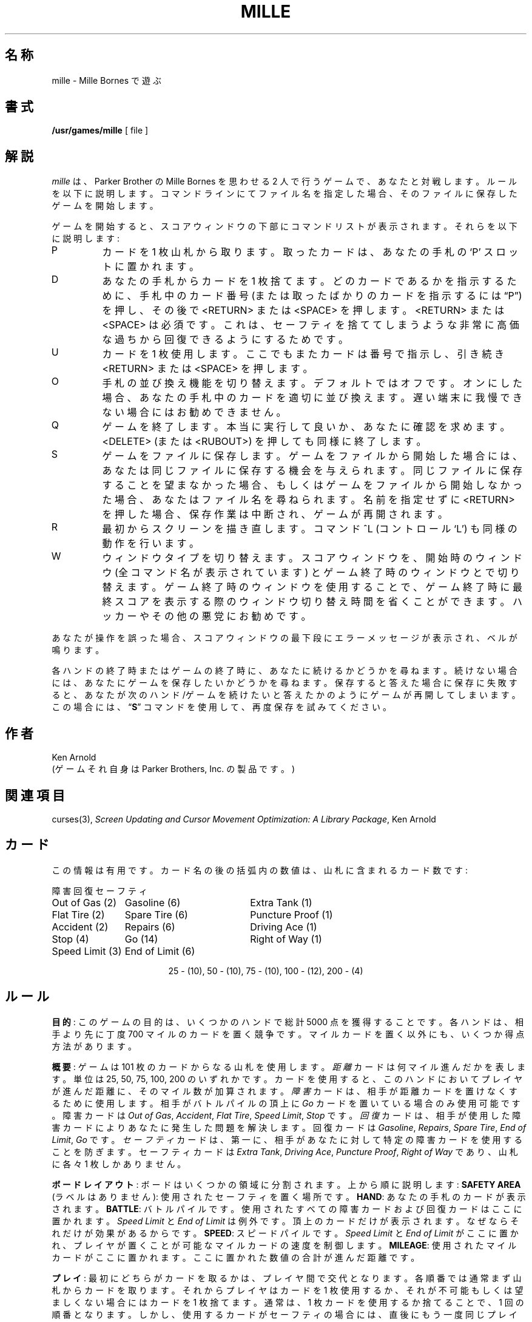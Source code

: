 .\" Copyright (c) 1983, 1993
.\"	The Regents of the University of California.  All rights reserved.
.\"
.\" Redistribution and use in source and binary forms, with or without
.\" modification, are permitted provided that the following conditions
.\" are met:
.\" 1. Redistributions of source code must retain the above copyright
.\"    notice, this list of conditions and the following disclaimer.
.\" 2. Redistributions in binary form must reproduce the above copyright
.\"    notice, this list of conditions and the following disclaimer in the
.\"    documentation and/or other materials provided with the distribution.
.\" 3. All advertising materials mentioning features or use of this software
.\"    must display the following acknowledgement:
.\"	This product includes software developed by the University of
.\"	California, Berkeley and its contributors.
.\" 4. Neither the name of the University nor the names of its contributors
.\"    may be used to endorse or promote products derived from this software
.\"    without specific prior written permission.
.\"
.\" THIS SOFTWARE IS PROVIDED BY THE REGENTS AND CONTRIBUTORS ``AS IS'' AND
.\" ANY EXPRESS OR IMPLIED WARRANTIES, INCLUDING, BUT NOT LIMITED TO, THE
.\" IMPLIED WARRANTIES OF MERCHANTABILITY AND FITNESS FOR A PARTICULAR PURPOSE
.\" ARE DISCLAIMED.  IN NO EVENT SHALL THE REGENTS OR CONTRIBUTORS BE LIABLE
.\" FOR ANY DIRECT, INDIRECT, INCIDENTAL, SPECIAL, EXEMPLARY, OR CONSEQUENTIAL
.\" DAMAGES (INCLUDING, BUT NOT LIMITED TO, PROCUREMENT OF SUBSTITUTE GOODS
.\" OR SERVICES; LOSS OF USE, DATA, OR PROFITS; OR BUSINESS INTERRUPTION)
.\" HOWEVER CAUSED AND ON ANY THEORY OF LIABILITY, WHETHER IN CONTRACT, STRICT
.\" LIABILITY, OR TORT (INCLUDING NEGLIGENCE OR OTHERWISE) ARISING IN ANY WAY
.\" OUT OF THE USE OF THIS SOFTWARE, EVEN IF ADVISED OF THE POSSIBILITY OF
.\" SUCH DAMAGE.
.\"
.\"	@(#)mille.6	8.2 (Berkeley) 12/30/93
.\" %FreeBSD: src/games/mille/mille.6,v 1.4.2.1 2001/07/22 11:01:22 dd Exp %
.\"
.\" $FreeBSD: doc/ja_JP.eucJP/man/man6/mille.6,v 1.4 2001/05/14 01:09:39 horikawa Exp $
.TH MILLE 6 "December 30, 1993"
.UC 4
.SH 名称
mille \- Mille Bornes で遊ぶ
.SH 書式
.B /usr/games/mille
[ file ]
.SH 解説
.I mille
は、Parker Brother の Mille Bornes を思わせる 2 人で行うゲームで、
あなたと対戦します。
ルールを以下に説明します。
コマンドラインにてファイル名を指定した場合、
そのファイルに保存したゲームを開始します。
.PP
ゲームを開始すると、スコアウィンドウの下部にコマンドリストが表示されます。
それらを以下に説明します:
.IP P
カードを 1 枚山札から取ります。
取ったカードは、あなたの手札の `P' スロットに置かれます。
.IP D
あなたの手札からカードを 1 枚捨てます。
どのカードであるかを指示するために、手札中のカード番号
(または取ったばかりのカードを指示するには \*(lqP\*(rq) を押し、
その後で <RETURN> または <SPACE> を押します。
<RETURN> または <SPACE> は必須です。
これは、
セーフティを捨ててしまうような非常に高価な過ちから
回復できるようにするためです。
.IP U
カードを 1 枚使用します。
ここでもまたカードは番号で指示し、引き続き <RETURN> または <SPACE> を押します。
.IP O
手札の並び換え機能を切り替えます。
デフォルトではオフです。
オンにした場合、あなたの手札中のカードを適切に並び換えます。
遅い端末に我慢できない場合にはお勧めできません。
.IP Q
ゲームを終了します。本当に実行して良いか、あなたに確認を求めます。
<DELETE> (または <RUBOUT>) を押しても同様に終了します。
.IP S
ゲームをファイルに保存します。
ゲームをファイルから開始した場合には、
あなたは同じファイルに保存する機会を与えられます。
同じファイルに保存することを望まなかった場合、
もしくはゲームをファイルから開始しなかった場合、
あなたはファイル名を尋ねられます。
名前を指定せずに <RETURN> を押した場合、保存作業は中断され、
ゲームが再開されます。
.IP R
最初からスクリーンを描き直します。
コマンド ^L (コントロール `L') も同様の動作を行います。
.IP W
ウィンドウタイプを切り替えます。
スコアウィンドウを、開始時のウィンドウ (全コマンド名が表示されています) と
ゲーム終了時のウィンドウとで切り替えます。
ゲーム終了時のウィンドウを使用することで、
ゲーム終了時に最終スコアを表示する際のウィンドウ切り替え時間を
省くことができます。
ハッカーやその他の悪党にお勧めです。
.PP
あなたが操作を誤った場合、
スコアウィンドウの最下段にエラーメッセージが表示され、
ベルが鳴ります。
.PP
各ハンドの終了時またはゲームの終了時に、
あなたに続けるかどうかを尋ねます。
続けない場合には、あなたにゲームを保存したいかどうかを尋ねます。
保存すると答えた場合に保存に失敗すると、
あなたが次のハンド/ゲームを続けたいと答えたかのように
ゲームが再開してしまいます。
この場合には、
.RB \*(lq S \*(rq
コマンドを使用して、再度保存を試みてください。
.SH 作者
Ken Arnold
.br
(ゲームそれ自身は Parker Brothers, Inc. の製品です。)
.SH "関連項目"
curses(3),
.I "Screen Updating and Cursor Movement Optimization:"
.IR "A Library Package" ,
Ken Arnold
.SH カード
この情報は有用です。
カード名の後の括弧内の数値は、山札に含まれるカード数です:
.sp
.nf
.ne 10
.ta \w'Speed Limit (3)'u+3n \w'Speed Limit (3)'u+\w'End of Limit (6)'u+6n
障害	回復	セーフティ
.sp
Out of Gas (2)	Gasoline (6)	Extra Tank (1)
Flat Tire (2)	Spare Tire (6)	Puncture Proof (1)
Accident (2)	Repairs (6)	Driving Ace (1)
Stop (4)	Go (14)	Right of Way (1)
Speed Limit (3)	End of Limit (6)
.sp
.ce
25 \- (10), 50 \- (10), 75 \- (10), 100 \- (12), 200 \- (4)
.sp
.fi
.DT
.SH ルール
.BR 目的 :
このゲームの目的は、いくつかのハンドで総計 5000 点を獲得することです。
各ハンドは、相手より先に丁度 700 マイルのカードを置く競争です。
マイルカードを置く以外にも、いくつか得点方法があります。
.PP
.BR 概要 :
ゲームは 101 枚のカードからなる山札を使用します。
.I 距離
カードは何マイル進んだかを表します。
単位は 25, 50, 75, 100, 200 のいずれかです。
カードを使用すると、このハンドにおいてプレイヤが進んだ距離に、
そのマイル数が加算されます。
.I 障害
カードは、相手が距離カードを置けなくするために使用します。
相手がバトルパイルの頂上に
.I Go
カードを置いている場合のみ使用可能です。
障害カードは
.IR "Out of Gas" ,
.IR "Accident" ,
.IR "Flat Tire" ,
.IR "Speed Limit" ,
.IR "Stop"
です。
.I 回復
カードは、相手が使用した障害カードによりあなたに発生した問題を解決します。
回復カードは
.IR "Gasoline" ,
.IR "Repairs" ,
.IR "Spare Tire" ,
.IR "End of Limit" ,
.IR "Go"
です。
.I セーフティ
カードは、第一に、
相手があなたに対して特定の障害カードを使用することを防ぎます。
セーフティカードは
.IR "Extra Tank" ,
.IR "Driving Ace" ,
.IR "Puncture Proof" ,
.IR "Right of Way"
であり、山札に各々 1 枚しかありません。
.PP
.BR "ボードレイアウト" :
ボードはいくつかの領域に分割されます。
上から順に説明します:
.B "SAFETY AREA"
(ラベルはありません):
使用されたセーフティを置く場所です。
.BR HAND :
あなたの手札のカードが表示されます。
.BR BATTLE :
バトルパイルです。
使用されたすべての障害カードおよび回復カードはここに置かれます。
.I "Speed Limit"
と
.I "End of Limit"
は例外です。頂上のカードだけが表示されます。
なぜならそれだけが効果があるからです。
.BR SPEED :
スピードパイルです。
.I "Speed Limit"
と
.I "End of Limit"
がここに置かれ、プレイヤが置くことが可能なマイルカードの速度を制御します。
.BR MILEAGE :
使用されたマイルカードがここに置かれます。
ここに置かれた数値の合計が進んだ距離です。
.PP
.BR プレイ :
最初にどちらがカードを取るかは、プレイヤ間で交代となります。
各順番では通常まず山札からカードを取ります。
それからプレイヤはカードを 1 枚使用するか、
それが不可能もしくは望ましくない場合にはカードを 1 枚捨てます。
通常は、1 枚カードを使用するか捨てることで、1 回の順番となります。
しかし、使用するカードがセーフティの場合には、
直後にもう一度同じプレイヤの順番となります。
.PP
これを、どちらかのプレイヤが 700 マイル進むか、
山札が無くなるまで繰り返します。
どちらかが 700 マイル進んだ場合、オプションで
.IR Extension
を進むことを選択できます。
この場合、どちらかが 1000 マイル進むまでプレイが続きます。
.PP
.BR "障害カードと回復カード" :
障害カードは、相手のバトルパイルおよびスピードパイルに置きます。
回復カードは、相手のいじわるの効果を無くすために使用します。
.PP
.RB "\ \ \ \ " Go
(青信号)
マイルカードを使用するためには、
あなたのバトルパイルの頂上にこのカードが置かれている必要があります。
.I "Right of Way"
カード (後述) を使用した場合は例外です。
.br
.RB "\ \ \ \ " Stop
相手の
.I Go
カードの上に置き、相手がマイルカードを使用することを防ぎます。
これは相手が
.I Go
カードを使用するまで継続します。
.br
.RB "\ \ \ \ " "Speed Limit"
相手のスピードパイルに置きます。
相手が
.I "End of Limit"
を使用するまで、相手は 25, 50 のマイルカードのみ使用可能です (相手が
.I Go
カードを出していて進むことが可能な場合を仮定しています)。
.br
.RB "\ \ \ \ " "End of Limit"
あなたのスピードパイルに置くことにより、相手が使用した
.I "Speed Limit"
を無効化します。
.br
.RB "\ \ \ \ " "Out of Gas"
相手の
.I Go
カードの上に置きます。相手は
.I Gasoline
カードを使用してから
.I Go
カードを使用するまで、マイルカードを使用できなくなります。
.br
.RB "\ \ \ \ " "Flat Tire"
相手の
.I Go
カードの上に置きます。相手は
.I "Spare Tire"
カードを使用してから
.I Go
カードを使用するまで、マイルカードを使用できなくなります。
.br
.RB "\ \ \ \ " "Accident"
相手の
.I Go
カードの上に置きます。相手は
.I Repairs
カードを使用してから
.I Go
カードを使用するまで、マイルカードを使用できなくなります。
.br
.PP
.BR "セーフティカード" :
セーフティカードは、
残りのハンドの期間、対応する障害カードを相手があなたに使用することを防ぎます。
セーフティカードは使用されている攻撃を無効化し、
.IR "さらにプレイヤにもう一度順番の権利を与えます"
。
.br
.RB "\ \ \ \ "  "Right of Way"
相手があなたに
.I Stop
カードおよび
.I "Speed Limit"
カードを使用することを防ぎます。
また残りのハンドの期間、永続的な
.I Go
カードとしても機能しますので、
障害カードがあなたのバトルパイルの頂上に無い限り、
あなたはマイルカードを使用可能です。
この場合に限り、Go カード上ではなく直接回復カード上に
相手は障害カードを置くことが可能です。
.br
.RB "\ \ \ \ " "Extra Tank"
使用すると、相手はあなたのバトルパイル上に
.I "Out of Gas"
を置けなくなります。
.br
.RB "\ \ \ \ " "Puncture Proof"
使用すると、相手はあなたのバトルパイル上に
.I "Flat Tire"
を置けなくなります。
.br
.RB "\ \ \ \ " "Driving Ace"
使用すると、相手はあなたのバトルパイル上に
.I Accident
を置けなくなります。
.PP
.BR "距離カード" :
距離カードを使用可能なのは、あなたのバトルパイル上に
.I Go
カードを置いている場合、もしくはあなたの Safety area に Right of Way
がありかつ障害カードにて停止させられていない場合です。
総計が丁度 700 マイルとなるようにいかなる組み合わせでもカードを使用可能ですが、
例外として
.IR "1 つのハンドにおいて 2 つより多く 200 マイルカードを使用することはできません"
。
各ハンドは、どちらかのプレイヤが丁度 700 マイル進むか、
山札からカードが無くなると終了します。
後者の場合、どちらかが 700 マイル進むか、
両プレイヤが手札中のカードを使用できなくなるまでプレイが続きます。
山札のカードが無くなった後で旅が完了した場合には、
.IR "Delayed Action"
と呼びます。
.PP
.BR "Coup Fourr\o'\(aae'" :
フランスのフェンシングの用語であり、
相手の攻撃を受け流す一部として反撃の突きを行うことを言います。
現在のフランス口語では、卑劣で不正な攻撃を意味します。
Mille Bornes では以下のように使用します:
相手が障害カードを使用した時に
対応するセーフティカードがあなたの手札にある場合、
直後、それもカードを取る
.I 前
に、セーフティカードを使用することを言います。
この場合、すぐにその障害カードをあなたのバトルパイルから取り除き、
残りの期間あなたをその障害カードから守ります。
また、あなたは更なる得点を得ます (後述の \*(lqスコア\*(rq 参照)。
.PP
.BR スコア :
スコアは各ハンド終了時に総計されます。
これはだれかが旅を完了したかどうかには依存しません。
スコアウィンドウで使用される用語の意味を以下に示します:
.br
.RB "\ \ \ \ " "Milestones Played" :
旅が終了する前に使用したマイル数を、各プレイヤは得点します。
.br
.RB "\ \ \ \ " "Each Safety" :
各カードを Safety area に置くごとに 100 点。
.br
.RB "\ \ \ \ " "All 4 Safeties" :
全 4 枚のセーフティを置いた場合に 300 点。
.br
.RB "\ \ \ \ " "Each Coup Fourr\o'\(aae'" :
各 Coup Fourr\o'\(aae' ごとに 300 点。
.PP
以下のボーナス得点は勝者にのみ与えられます。
.br
.RB "\ \ \ \ " "Trip Completed" :
700 もしくは 1000 の旅を完了した場合に、ボーナス 400 点。
.br
.RB "\ \ \ \ " "Safe Trip" :
200 マイルカードを使用せずに旅を完了した場合に、ボーナス 300 点。
.br
.RB "\ \ \ \ " "Delayed Action" :
山札のカードが無くなってから旅を完了した場合に、ボーナス 300 点。
.br
.RB "\ \ \ \ " "Extension" :
1000 マイルの旅を完了した場合に、ボーナス 200 点。
.br
.RB "\ \ \ \ " "Shut-Out" :
相手がマイルカードを使用する前に旅を完了した場合に、ボーナス 500 点。
.PP
各プレイヤの現在の総計は、各ハンドについては
.RB ( "Hand Total" )
に、各ゲームについては
.RB ( "Overall Total" )
に、ゲームに勝った数は
.RB ( Games )
に表示されます。
.\"ZZZ: 3.0-RELEASE complianted by N. Kumagai, 99-1-16
